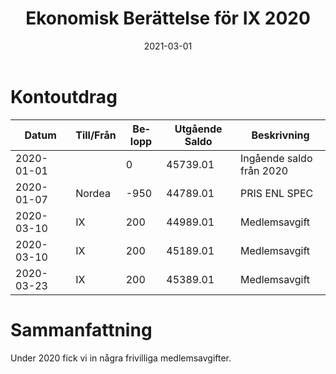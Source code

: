 #+TITLE: Ekonomisk Berättelse för IX 2020
#+DATE: 2021-03-01
#+OPTIONS: toc:nil author:nil
#+LANGUAGE: sv
#+LATEX_CLASS: article
#+LATEX_CLASS_OPTIONS: [a4paper]
#+LATEX_HEADER: \usepackage[swedish]{babel}
#+LATEX_HEADER: \setlength{\parindent}{0pt}
#+LATEX_HEADER: \setlength{\parskip}{6pt}

* Kontoutdrag
|      Datum | Till/Från | Belopp | Utgående Saldo | Beskrivning              |
|------------+-----------+--------+----------------+--------------------------|
| 2020-01-01 |           |      0 |       45739.01 | Ingående saldo från 2020 |
| 2020-01-07 | Nordea    |   -950 |       44789.01 | PRIS ENL SPEC            |
| 2020-03-10 | IX        |    200 |       44989.01 | Medlemsavgift            |
| 2020-03-10 | IX        |    200 |       45189.01 | Medlemsavgift            |
| 2020-03-23 | IX        |    200 |       45389.01 | Medlemsavgift            |
#+TBLFM: @3$4..@>$4=@-1 + $3

* Sammanfattning
Under 2020 fick vi in några frivilliga medlemsavgifter.
